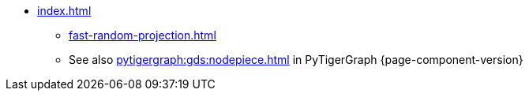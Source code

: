 * xref:index.adoc[]
** xref:fast-random-projection.adoc[]
** See also xref:pytigergraph:gds:nodepiece.adoc[] in PyTigerGraph {page-component-version}
//** xref:node2vec.adoc[]
//** xref:weisfeiler-lehman.adoc[]
